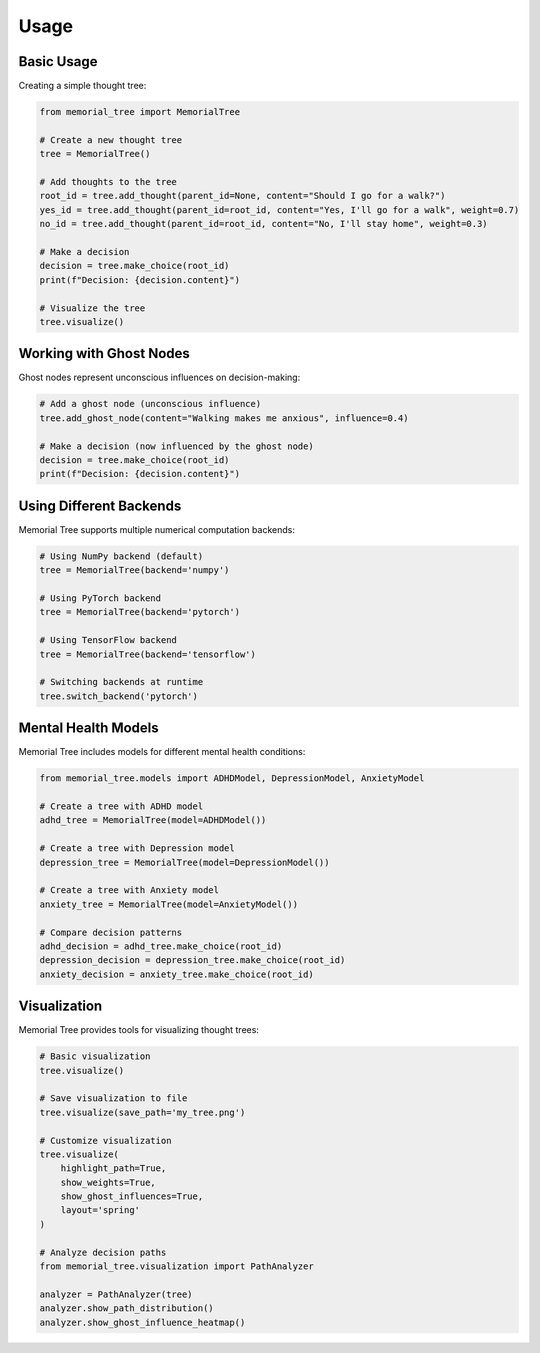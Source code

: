 Usage
=====

Basic Usage
----------

Creating a simple thought tree:

.. code-block:: python

    from memorial_tree import MemorialTree

    # Create a new thought tree
    tree = MemorialTree()

    # Add thoughts to the tree
    root_id = tree.add_thought(parent_id=None, content="Should I go for a walk?")
    yes_id = tree.add_thought(parent_id=root_id, content="Yes, I'll go for a walk", weight=0.7)
    no_id = tree.add_thought(parent_id=root_id, content="No, I'll stay home", weight=0.3)

    # Make a decision
    decision = tree.make_choice(root_id)
    print(f"Decision: {decision.content}")

    # Visualize the tree
    tree.visualize()

Working with Ghost Nodes
-----------------------

Ghost nodes represent unconscious influences on decision-making:

.. code-block:: python

    # Add a ghost node (unconscious influence)
    tree.add_ghost_node(content="Walking makes me anxious", influence=0.4)

    # Make a decision (now influenced by the ghost node)
    decision = tree.make_choice(root_id)
    print(f"Decision: {decision.content}")

Using Different Backends
----------------------

Memorial Tree supports multiple numerical computation backends:

.. code-block:: python

    # Using NumPy backend (default)
    tree = MemorialTree(backend='numpy')

    # Using PyTorch backend
    tree = MemorialTree(backend='pytorch')

    # Using TensorFlow backend
    tree = MemorialTree(backend='tensorflow')

    # Switching backends at runtime
    tree.switch_backend('pytorch')

Mental Health Models
------------------

Memorial Tree includes models for different mental health conditions:

.. code-block:: python

    from memorial_tree.models import ADHDModel, DepressionModel, AnxietyModel

    # Create a tree with ADHD model
    adhd_tree = MemorialTree(model=ADHDModel())

    # Create a tree with Depression model
    depression_tree = MemorialTree(model=DepressionModel())

    # Create a tree with Anxiety model
    anxiety_tree = MemorialTree(model=AnxietyModel())

    # Compare decision patterns
    adhd_decision = adhd_tree.make_choice(root_id)
    depression_decision = depression_tree.make_choice(root_id)
    anxiety_decision = anxiety_tree.make_choice(root_id)

Visualization
-----------

Memorial Tree provides tools for visualizing thought trees:

.. code-block:: python

    # Basic visualization
    tree.visualize()

    # Save visualization to file
    tree.visualize(save_path='my_tree.png')

    # Customize visualization
    tree.visualize(
        highlight_path=True,
        show_weights=True,
        show_ghost_influences=True,
        layout='spring'
    )

    # Analyze decision paths
    from memorial_tree.visualization import PathAnalyzer

    analyzer = PathAnalyzer(tree)
    analyzer.show_path_distribution()
    analyzer.show_ghost_influence_heatmap()